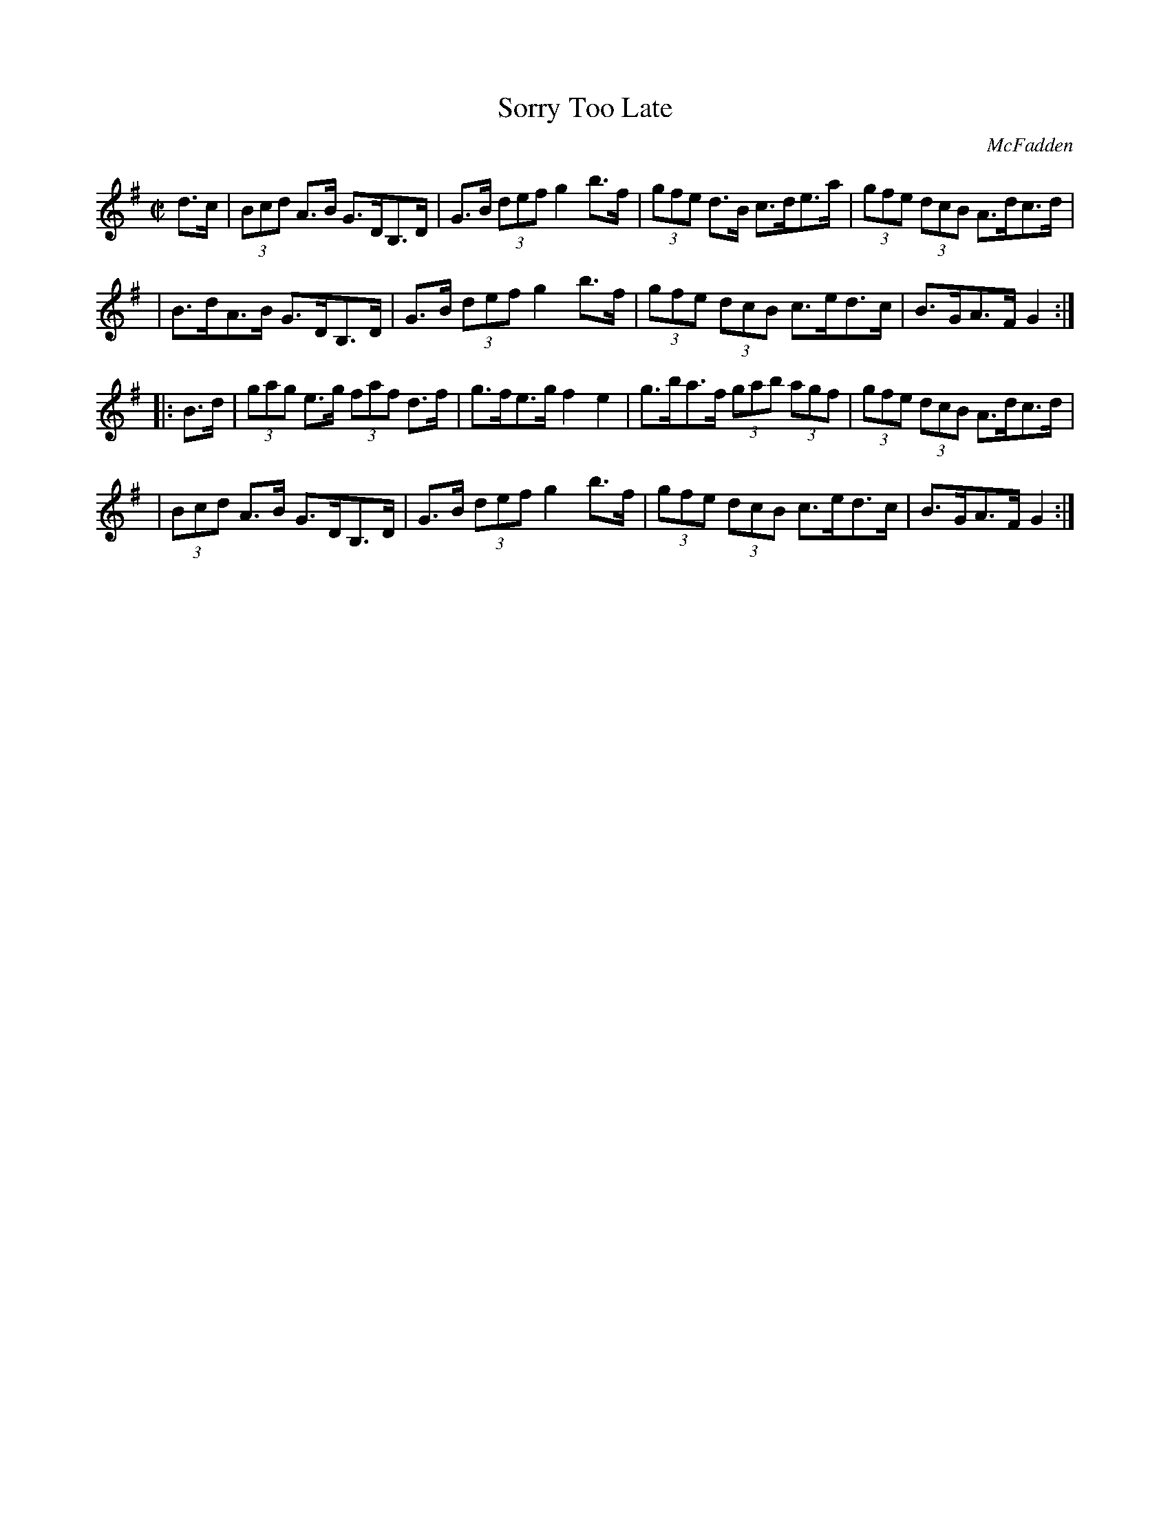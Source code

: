X: 1706
T: Sorry Too Late
R: hornpipe, reel
%S: s:4 b:16(4+4+4+4)
B: O'Neill's 1850 #1706
O: McFadden
Z: "Transcribed by Bob Safranek, rjs@gsp.org"
M: C|
L: 1/8
K: G
d>c \
| (3Bcd A>B G>DB,>D | G>B (3def g2b>f | (3gfe d>B   c>de>a | (3gfe (3dcB A>dc>d |
| B>dA>B    G>DB,>D | G>B (3def g2b>f | (3gfe (3dcB c>ed>c | B>GA>F G2 :|
|: B>d \
| (3gag e>g (3faf d>f | g>fe>g    f2e2  | g>ba>f (3gab (3agf | (3gfe (3dcB A>dc>d |
| (3Bcd A>B G>DB,>D   | G>B (3def g2b>f | (3gfe (3dcB c>ed>c | B>GA>F G2 :|
